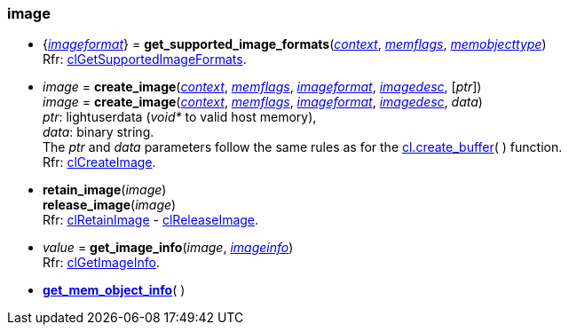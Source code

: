 
[[image]]
=== image

[[get_supported_image_formats]]
* {<<imageformat, _imageformat_>>} = *get_supported_image_formats*(<<context, _context_>>, <<memflags, _memflags_>>, <<memobjecttype, _memobjecttype_>>) +
[small]#Rfr: https://www.khronos.org/registry/OpenCL/sdk/2.1/docs/man/xhtml/clGetSupportedImageFormats.html[clGetSupportedImageFormats].#

[[create_image]]
* _image_ = *create_image*(<<context, _context_>>, <<memflags, _memflags_>>, <<imageformat, _imageformat_>>, <<imagedesc, _imagedesc_>>, [_ptr_]) +
_image_ = *create_image*(<<context, _context_>>, <<memflags, _memflags_>>, <<imageformat, _imageformat_>>, <<imagedesc, _imagedesc_>>, _data_) +
[small]#_ptr_: lightuserdata (_void*_ to valid host memory), +
_data_: binary string. +
The _ptr_ and _data_ parameters follow the same rules as for the <<create_buffer, cl.create_buffer>>(&nbsp;) function. +
Rfr: https://www.khronos.org/registry/OpenCL/sdk/2.1/docs/man/xhtml/clCreateImage.html[clCreateImage].#

[[retain_image]]
* *retain_image*(_image_) +
*release_image*(_image_) +
[small]#Rfr: https://www.khronos.org/registry/OpenCL/sdk/2.1/docs/man/xhtml/clRetainImage.html[clRetainImage] - 
https://www.khronos.org/registry/OpenCL/sdk/2.1/docs/man/xhtml/clReleaseImage.html[clReleaseImage].#


[[get_image_info]]
* _value_ = *get_image_info*(_image_, <<imageinfo, _imageinfo_>>) +
[small]#Rfr: https://www.khronos.org/registry/OpenCL/sdk/2.1/docs/man/xhtml/clGetImageInfo.html[clGetImageInfo].#


* <<get_mem_object_info, *get_mem_object_info*>>(&nbsp;)


